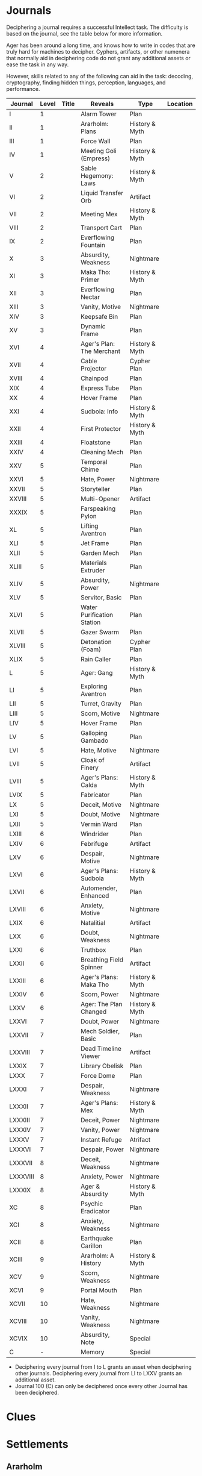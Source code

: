 * Journals
:PROPERTIES:
:ID:       80762ecb-93c2-40f6-b972-ed9063a6fd3b
:END:
Deciphering a journal requires a successful Intellect task. The difficulty is
based on the journal, see the table below for more information.

Ager has been around a long time, and knows how to write in codes that are truly
hard for machines to decipher. Cyphers, artifacts, or other numenera that
normally aid in deciphering code do not grant any additional assets or ease the
task in any way.

However, skills related to any of the following can aid in the task: decoding,
cryptography, finding hidden things, perception, languages, and performance.

| Journal  | Level | Title | Reveals                    | Type           | Location |
|----------+-------+-------+----------------------------+----------------+----------|
| I        |     1 |       | Alarm Tower                | Plan           |          |
| II       |     1 |       | Ararholm: Plans            | History & Myth |          |
| III      |     1 |       | Force Wall                 | Plan           |          |
| IV       |     1 |       | Meeting Goli (Empress)     | History & Myth |          |
| V        |     2 |       | Sable Hegemony: Laws       | History & Myth |          |
| VI       |     2 |       | Liquid Transfer Orb        | Artifact       |          |
| VII      |     2 |       | Meeting Mex                | History & Myth |          |
| VIII     |     2 |       | Transport Cart             | Plan           |          |
| IX       |     2 |       | Everflowing Fountain       | Plan           |          |
| X        |     3 |       | Absurdity, Weakness        | Nightmare      |          |
| XI       |     3 |       | Maka Tho: Primer           | History & Myth |          |
| XII      |     3 |       | Everflowing Nectar         | Plan           |          |
| XIII     |     3 |       | Vanity, Motive             | Nightmare      |          |
| XIV      |     3 |       | Keepsafe Bin               | Plan           |          |
| XV       |     3 |       | Dynamic Frame              | Plan           |          |
| XVI      |     4 |       | Ager's Plan: The Merchant  | History & Myth |          |
| XVII     |     4 |       | Cable Projector            | Cypher Plan    |          |
| XVIII    |     4 |       | Chainpod                   | Plan           |          |
| XIX      |     4 |       | Express Tube               | Plan           |          |
| XX       |     4 |       | Hover Frame                | Plan           |          |
| XXI      |     4 |       | Sudboia: Info              | History & Myth |          |
| XXII     |     4 |       | First Protector            | History & Myth |          |
| XXIII    |     4 |       | Floatstone                 | Plan           |          |
| XXIV     |     4 |       | Cleaning Mech              | Plan           |          |
| XXV      |     5 |       | Temporal Chime             | Plan           |          |
| XXVI     |     5 |       | Hate, Power                | Nightmare      |          |
| XXVII    |     5 |       | Storyteller                | Plan           |          |
| XXVIII   |     5 |       | Multi-Opener               | Artifact       |          |
| XXXIX    |     5 |       | Farspeaking Pylon          | Plan           |          |
| XL       |     5 |       | Lifting Aventron           | Plan           |          |
| XLI      |     5 |       | Jet Frame                  | Plan           |          |
| XLII     |     5 |       | Garden Mech                | Plan           |          |
| XLIII    |     5 |       | Materials Extruder         | Plan           |          |
| XLIV     |     5 |       | Absurdity, Power           | Nightmare      |          |
| XLV      |     5 |       | Servitor, Basic            | Plan           |          |
| XLVI     |     5 |       | Water Purification Station | Plan           |          |
| XLVII    |     5 |       | Gazer Swarm                | Plan           |          |
| XLVIII   |     5 |       | Detonation (Foam)          | Cypher Plan    |          |
| XLIX     |     5 |       | Rain Caller                | Plan           |          |
| L        |     5 |       | Ager: Gang                 | History & Myth |          |
| LI       |     5 |       | Exploring Aventron         | Plan           |          |
| LII      |     5 |       | Turret, Gravity            | Plan           |          |
| LIII     |     5 |       | Scorn, Motive              | Nightmare      |          |
| LIV      |     5 |       | Hover Frame                | Plan           |          |
| LV       |     5 |       | Galloping Gambado          | Plan           |          |
| LVI      |     5 |       | Hate, Motive               | Nightmare      |          |
| LVII     |     5 |       | Cloak of Finery            | Artifact       |          |
| LVIII    |     5 |       | Ager's Plans: Calda        | History & Myth |          |
| LVIX     |     5 |       | Fabricator                 | Plan           |          |
| LX       |     5 |       | Deceit, Motive             | Nightmare      |          |
| LXI      |     5 |       | Doubt, Motive              | Nightmare      |          |
| LXII     |     5 |       | Vermin Ward                | Plan           |          |
| LXIII    |     6 |       | Windrider                  | Plan           |          |
| LXIV     |     6 |       | Febrifuge                  | Artifact       |          |
| LXV      |     6 |       | Despair, Motive            | Nightmare      |          |
| LXVI     |     6 |       | Ager's Plans: Sudboia      | History & Myth |          |
| LXVII    |     6 |       | Automender, Enhanced       | Plan           |          |
| LXVIII   |     6 |       | Anxiety, Motive            | Nightmare      |          |
| LXIX     |     6 |       | Natalitial                 | Artifact       |          |
| LXX      |     6 |       | Doubt, Weakness            | Nightmare      |          |
| LXXI     |     6 |       | Truthbox                   | Plan           |          |
| LXXII    |     6 |       | Breathing Field Spinner    | Artifact       |          |
| LXXIII   |     6 |       | Ager's Plans: Maka Tho     | History & Myth |          |
| LXXIV    |     6 |       | Scorn, Power               | Nightmare      |          |
| LXXV     |     6 |       | Ager: The Plan Changed     | History & Myth |          |
| LXXVI    |     7 |       | Doubt, Power               | Nightmare      |          |
| LXXVII   |     7 |       | Mech Soldier, Basic        | Plan           |          |
| LXXVIII  |     7 |       | Dead Timeline Viewer       | Artifact       |          |
| LXXIX    |     7 |       | Library Obelisk            | Plan           |          |
| LXXX     |     7 |       | Force Dome                 | Plan           |          |
| LXXXI    |     7 |       | Despair, Weakness          | Nightmare      |          |
| LXXXII   |     7 |       | Ager's Plans: Mex          | History & Myth |          |
| LXXXIII  |     7 |       | Deceit, Power              | Nightmare      |          |
| LXXXIV   |     7 |       | Vanity, Power              | Nightmare      |          |
| LXXXV    |     7 |       | Instant Refuge             | Atrifact       |          |
| LXXXVI   |     7 |       | Despair, Power             | Nightmare      |          |
| LXXXVII  |     8 |       | Deceit, Weakness           | Nightmare      |          |
| LXXXVIII |     8 |       | Anxiety, Power             | Nightmare      |          |
| LXXXIX   |     8 |       | Ager & Absurdity           | History & Myth |          |
| XC       |     8 |       | Psychic Eradicator         | Plan           |          |
| XCI      |     8 |       | Anxiety, Weakness          | Nightmare      |          |
| XCII     |     8 |       | Earthquake Carillon        | Plan           |          |
| XCIII    |     9 |       | Ararholm: A History        | History & Myth |          |
| XCV      |     9 |       | Scorn, Weakness            | Nightmare      |          |
| XCVI     |     9 |       | Portal Mouth               | Plan           |          |
| XCVII    |    10 |       | Hate, Weakness             | Nightmare      |          |
| XCVIII   |    10 |       | Vanity, Weakness           | Nightmare      |          |
| XCVIX    |    10 |       | Absurdity, Note            | Special        |          |
| C        |     - |       | Memory                     | Special        |          |

 - Deciphering every journal from I to L grants an asset when deciphering other
   journals. Deciphering every journal from LI to LXXV grants an additional asset.
 - Journal 100 (C) can only be deciphered once every other Journal has been
   deciphered.

* Clues
* Settlements
** Ararholm
*Population:* ~350   *Rank:* 2
*Health:* 4     *Infrastructure:* 16
*Armor:*  1     *Damage:* 3

*Modifications:*
Gains an additional 12 infrastructure thanks to the bazaar, Pamki's
mansion/common hall, and Mex's specialty workshop.

Defends as rank 4 due to the SHeriff & Brigette contributing to the defenses.

Can attack at very long range thanks to the light mortar.

If given three days warning, can shelter the entire population in the
ship. While the population is sheltered in this manner, no health damage is
taken until all infrastructure is gone *AND* the attacker finds a way into the
ship.

However, there is currently only about enough food and water for about 400
people for three days. There are currently no means of obtaining safe food or
drinking water within the ship itself.

Additionally, there is currently only enough room to safely house about 400
people. There are sections of the ship that could be fully explored, repaired,
and made safe for people to use to take refuge -- but that will require
materials, time, and effort.

Lastly, due to the sheer size of the ship, not all of it has been explored. It
is unknown if there are alternate entrances outside of Ararholm. There is also
the danger of creatures or automatons making there way into the "safe" areas of
the ship.
*** Structures
This is a list of all the structures currently standing in Ararholm.

| Structure           | Level |
|---------------------+-------|
| Wood Gate           |     2 |
| Wooden Wall         |     3 |
| Cobbled Road        |     4 |
| Hut                 |     1 |
| Tavern              |     3 |
| Storehouse          |     3 |
| SHop                |     3 |
| Mill                |     3 |
| Residence, Small    |     3 |
| Healer's Hall       |     3 |
| Barracks            |     3 |
| Workshop, simple    |     3 |
| City Hall           |     4 |
| Inn                 |     4 |
| Residence, Large    |     4 |
| Bazaar              |     5 |
| Mansion             |     5 |
| Workshop, specialty |     6 |
